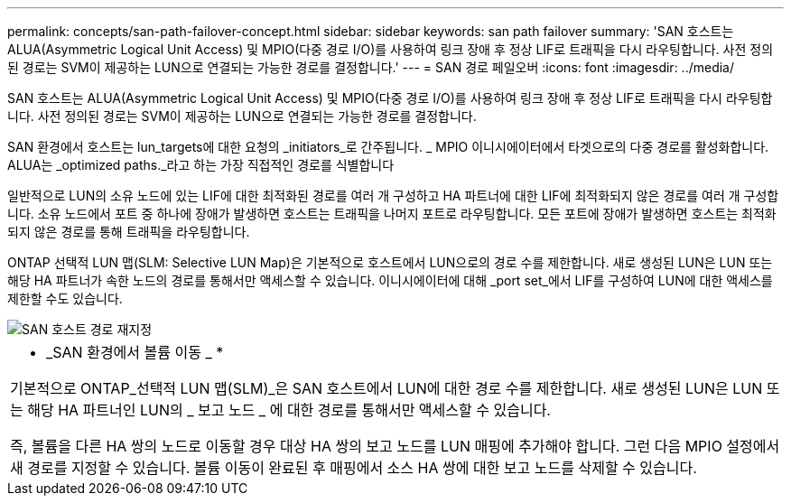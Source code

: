 ---
permalink: concepts/san-path-failover-concept.html 
sidebar: sidebar 
keywords: san path failover 
summary: 'SAN 호스트는 ALUA(Asymmetric Logical Unit Access) 및 MPIO(다중 경로 I/O)를 사용하여 링크 장애 후 정상 LIF로 트래픽을 다시 라우팅합니다. 사전 정의된 경로는 SVM이 제공하는 LUN으로 연결되는 가능한 경로를 결정합니다.' 
---
= SAN 경로 페일오버
:icons: font
:imagesdir: ../media/


[role="lead"]
SAN 호스트는 ALUA(Asymmetric Logical Unit Access) 및 MPIO(다중 경로 I/O)를 사용하여 링크 장애 후 정상 LIF로 트래픽을 다시 라우팅합니다. 사전 정의된 경로는 SVM이 제공하는 LUN으로 연결되는 가능한 경로를 결정합니다.

SAN 환경에서 호스트는 lun_targets에 대한 요청의 _initiators_로 간주됩니다. _ MPIO 이니시에이터에서 타겟으로의 다중 경로를 활성화합니다. ALUA는 _optimized paths._라고 하는 가장 직접적인 경로를 식별합니다

일반적으로 LUN의 소유 노드에 있는 LIF에 대한 최적화된 경로를 여러 개 구성하고 HA 파트너에 대한 LIF에 최적화되지 않은 경로를 여러 개 구성합니다. 소유 노드에서 포트 중 하나에 장애가 발생하면 호스트는 트래픽을 나머지 포트로 라우팅합니다. 모든 포트에 장애가 발생하면 호스트는 최적화되지 않은 경로를 통해 트래픽을 라우팅합니다.

ONTAP 선택적 LUN 맵(SLM: Selective LUN Map)은 기본적으로 호스트에서 LUN으로의 경로 수를 제한합니다. 새로 생성된 LUN은 LUN 또는 해당 HA 파트너가 속한 노드의 경로를 통해서만 액세스할 수 있습니다. 이니시에이터에 대해 _port set_에서 LIF를 구성하여 LUN에 대한 액세스를 제한할 수도 있습니다.

image::../media/san-host-rerouting.gif[SAN 호스트 경로 재지정]

|===


 a| 
* _SAN 환경에서 볼륨 이동 _ *

기본적으로 ONTAP_선택적 LUN 맵(SLM)_은 SAN 호스트에서 LUN에 대한 경로 수를 제한합니다. 새로 생성된 LUN은 LUN 또는 해당 HA 파트너인 LUN의 _ 보고 노드 _ 에 대한 경로를 통해서만 액세스할 수 있습니다.

즉, 볼륨을 다른 HA 쌍의 노드로 이동할 경우 대상 HA 쌍의 보고 노드를 LUN 매핑에 추가해야 합니다. 그런 다음 MPIO 설정에서 새 경로를 지정할 수 있습니다. 볼륨 이동이 완료된 후 매핑에서 소스 HA 쌍에 대한 보고 노드를 삭제할 수 있습니다.

|===
